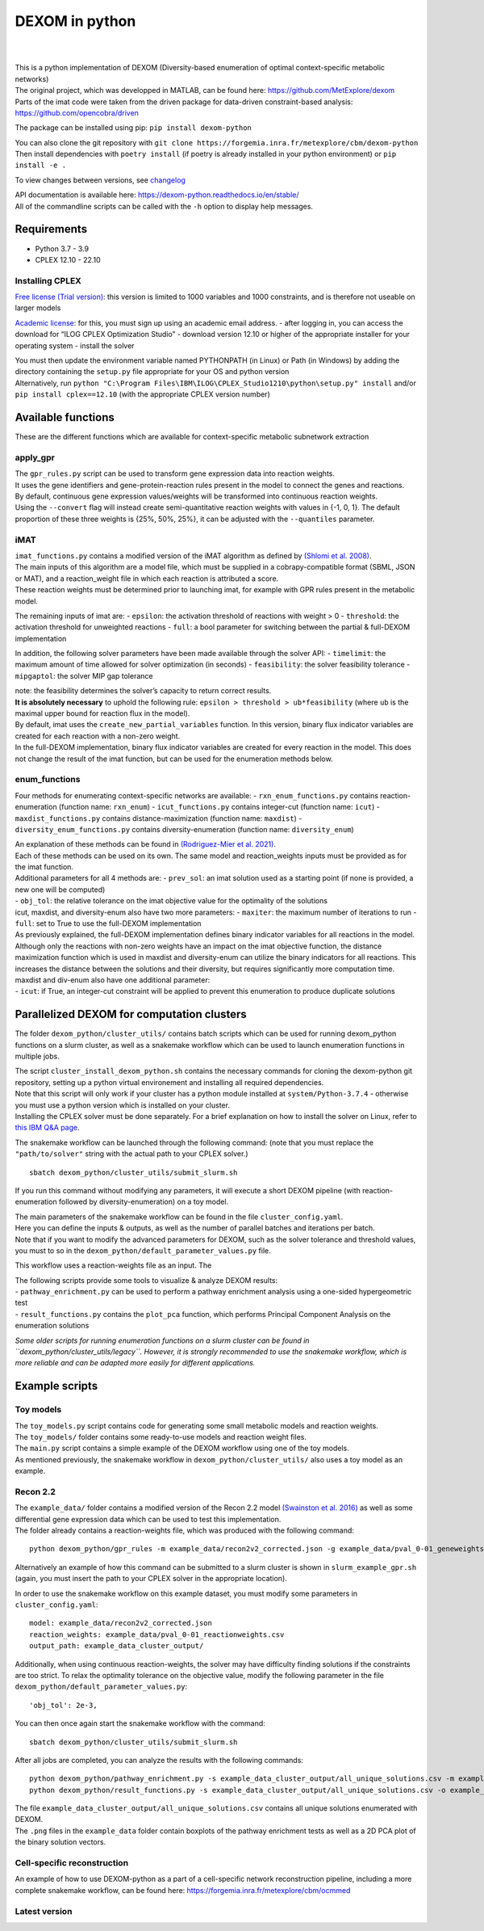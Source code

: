 DEXOM in python
===============

| 
| 

| This is a python implementation of DEXOM (Diversity-based enumeration
  of optimal context-specific metabolic networks)
| The original project, which was developped in MATLAB, can be found
  here: https://github.com/MetExplore/dexom
| Parts of the imat code were taken from the driven package for
  data-driven constraint-based analysis:
  https://github.com/opencobra/driven

The package can be installed using pip: ``pip install dexom-python``

| You can also clone the git repository with
  ``git clone https://forgemia.inra.fr/metexplore/cbm/dexom-python``
| Then install dependencies with ``poetry install`` (if poetry is
  already installed in your python environment) or ``pip install -e .``

To view changes between versions, see `changelog <docs/changelog.rst>`__

| API documentation is available here:
  https://dexom-python.readthedocs.io/en/stable/
| All of the commandline scripts can be called with the ``-h`` option to
  display help messages.

Requirements
------------

-  Python 3.7 - 3.9
-  CPLEX 12.10 - 22.10

Installing CPLEX
~~~~~~~~~~~~~~~~

`Free license (Trial
version) <https://www.ibm.com/analytics/cplex-optimizer>`__: this
version is limited to 1000 variables and 1000 constraints, and is
therefore not useable on larger models

`Academic
license <https://www.ibm.com/academic/technology/data-science>`__: for
this, you must sign up using an academic email address. - after logging
in, you can access the download for “ILOG CPLEX Optimization Studio” -
download version 12.10 or higher of the appropriate installer for your
operating system - install the solver

| You must then update the environment variable named PYTHONPATH (in
  Linux) or Path (in Windows) by adding the directory containing the
  ``setup.py`` file appropriate for your OS and python version
| Alternatively, run
  ``python "C:\Program Files\IBM\ILOG\CPLEX_Studio1210\python\setup.py" install``
  and/or ``pip install cplex==12.10`` (with the appropriate CPLEX
  version number)

Available functions
-------------------

These are the different functions which are available for
context-specific metabolic subnetwork extraction

apply_gpr
~~~~~~~~~

| The ``gpr_rules.py`` script can be used to transform gene expression
  data into reaction weights.
| It uses the gene identifiers and gene-protein-reaction rules present
  in the model to connect the genes and reactions.
| By default, continuous gene expression values/weights will be
  transformed into continuous reaction weights.
| Using the ``--convert`` flag will instead create semi-quantitative
  reaction weights with values in {-1, 0, 1}. The default proportion of
  these three weights is {25%, 50%, 25%}, it can be adjusted with the
  ``--quantiles`` parameter.

iMAT
~~~~

| ``imat_functions.py`` contains a modified version of the iMAT
  algorithm as defined by `(Shlomi et
  al. 2008) <https://pubmed.ncbi.nlm.nih.gov/18711341/>`__.
| The main inputs of this algorithm are a model file, which must be
  supplied in a cobrapy-compatible format (SBML, JSON or MAT), and a
  reaction_weight file in which each reaction is attributed a score.
| These reaction weights must be determined prior to launching imat, for
  example with GPR rules present in the metabolic model.

The remaining inputs of imat are: - ``epsilon``: the activation
threshold of reactions with weight > 0 - ``threshold``: the activation
threshold for unweighted reactions - ``full``: a bool parameter for
switching between the partial & full-DEXOM implementation

In addition, the following solver parameters have been made available
through the solver API: - ``timelimit``: the maximum amount of time
allowed for solver optimization (in seconds) - ``feasibility``: the
solver feasibility tolerance - ``mipgaptol``: the solver MIP gap
tolerance

| note: the feasibility determines the solver’s capacity to return
  correct results.
| **It is absolutely necessary** to uphold the following rule:
  ``epsilon > threshold > ub*feasibility`` (where ``ub`` is the maximal
  upper bound for reaction flux in the model).

| By default, imat uses the ``create_new_partial_variables`` function.
  In this version, binary flux indicator variables are created for each
  reaction with a non-zero weight.
| In the full-DEXOM implementation, binary flux indicator variables are
  created for every reaction in the model. This does not change the
  result of the imat function, but can be used for the enumeration
  methods below.

enum_functions
~~~~~~~~~~~~~~

Four methods for enumerating context-specific networks are available: -
``rxn_enum_functions.py`` contains reaction-enumeration (function name:
``rxn_enum``) - ``icut_functions.py`` contains integer-cut (function
name: ``icut``) - ``maxdist_functions.py`` contains
distance-maximization (function name: ``maxdist``) -
``diversity_enum_functions.py`` contains diversity-enumeration (function
name: ``diversity_enum``)

| An explanation of these methods can be found in `(Rodriguez-Mier et
  al. 2021) <https://doi.org/10.1371/journal.pcbi.1008730>`__.
| Each of these methods can be used on its own. The same model and
  reaction_weights inputs must be provided as for the imat function.

| Additional parameters for all 4 methods are: - ``prev_sol``: an imat
  solution used as a starting point (if none is provided, a new one will
  be computed)
| - ``obj_tol``: the relative tolerance on the imat objective value for
  the optimality of the solutions

| icut, maxdist, and diversity-enum also have two more parameters: -
  ``maxiter``: the maximum number of iterations to run - ``full``: set
  to True to use the full-DEXOM implementation
| As previously explained, the full-DEXOM implementation defines binary
  indicator variables for all reactions in the model. Although only the
  reactions with non-zero weights have an impact on the imat objective
  function, the distance maximization function which is used in maxdist
  and diversity-enum can utilize the binary indicators for all
  reactions. This increases the distance between the solutions and their
  diversity, but requires significantly more computation time.

| maxdist and div-enum also have one additional parameter:
| - ``icut``: if True, an integer-cut constraint will be applied to
  prevent this enumeration to produce duplicate solutions

Parallelized DEXOM for computation clusters
-------------------------------------------

The folder ``dexom_python/cluster_utils/`` contains batch scripts which
can be used for running dexom_python functions on a slurm cluster, as
well as a snakemake workflow which can be used to launch enumeration
functions in multiple jobs.

| The script ``cluster_install_dexom_python.sh`` contains the necessary
  commands for cloning the dexom-python git repository, setting up a
  python virtual environement and installing all required dependencies.
| Note that this script will only work if your cluster has a python
  module installed at ``system/Python-3.7.4`` - otherwise you must use a
  python version which is installed on your cluster.
| Installing the CPLEX solver must be done separately. For a brief
  explanation on how to install the solver on Linux, refer to `this IBM
  Q&A
  page <https://www.ibm.com/support/pages/installation-ibm-ilog-cplex-optimization-studio-linux-platforms>`__.

The snakemake workflow can be launched through the following command:
(note that you must replace the ``"path/to/solver"`` string with the
actual path to your CPLEX solver.)

::

   sbatch dexom_python/cluster_utils/submit_slurm.sh

If you run this command without modifying any parameters, it will
execute a short DEXOM pipeline (with reaction-enumeration followed by
diversity-enumeration) on a toy model.

| The main parameters of the snakemake workflow can be found in the file
  ``cluster_config.yaml``.
| Here you can define the inputs & outputs, as well as the number of
  parallel batches and iterations per batch.
| Note that if you want to modify the advanced parameters for DEXOM,
  such as the solver tolerance and threshold values, you must to so in
  the ``dexom_python/default_parameter_values.py`` file.

This workflow uses a reaction-weights file as an input. The

| The following scripts provide some tools to visualize & analyze DEXOM
  results:
| - ``pathway_enrichment.py`` can be used to perform a pathway
  enrichment analysis using a one-sided hypergeometric test
| - ``result_functions.py`` contains the ``plot_pca`` function, which
  performs Principal Component Analysis on the enumeration solutions

*Some older scripts for running enumeration functions on a slurm cluster
can be found in ``dexom_python/cluster_utils/legacy``. However, it is
strongly recommended to use the snakemake workflow, which is more
reliable and can be adapted more easily for different applications.*

Example scripts
---------------

Toy models
~~~~~~~~~~

| The ``toy_models.py`` script contains code for generating some small
  metabolic models and reaction weights.
| The ``toy_models/`` folder contains some ready-to-use models and
  reaction weight files.
| The ``main.py`` script contains a simple example of the DEXOM workflow
  using one of the toy models.
| As mentioned previously, the snakemake workflow in
  ``dexom_python/cluster_utils/`` also uses a toy model as an example.

Recon 2.2
~~~~~~~~~

| The ``example_data/`` folder contains a modified version of the Recon
  2.2 model `(Swainston et
  al. 2016) <https://doi.org/10.1007/s11306-016-1051-4>`__ as well as
  some differential gene expression data which can be used to test this
  implementation.
| The folder already contains a reaction-weights file, which was
  produced with the following command:

::

   python dexom_python/gpr_rules -m example_data/recon2v2_corrected.json -g example_data/pval_0-01_geneweights.csv -o example_data/pval_0-01_reactionweights

Alternatively an example of how this command can be submitted to a slurm
cluster is shown in ``slurm_example_gpr.sh`` (again, you must insert the
path to your CPLEX solver in the appropriate location).

In order to use the snakemake workflow on this example dataset, you must
modify some parameters in ``cluster_config.yaml``:

::

   model: example_data/recon2v2_corrected.json
   reaction_weights: example_data/pval_0-01_reactionweights.csv
   output_path: example_data_cluster_output/

Additionally, when using continuous reaction-weights, the solver may
have difficulty finding solutions if the constraints are too strict. To
relax the optimality tolerance on the objective value, modify the
following parameter in the file
``dexom_python/default_parameter_values.py``:

::

   'obj_tol': 2e-3,

You can then once again start the snakemake workflow with the command:

::

   sbatch dexom_python/cluster_utils/submit_slurm.sh

After all jobs are completed, you can analyze the results with the
following commands:

::

   python dexom_python/pathway_enrichment.py -s example_data_cluster_output/all_unique_solutions.csv -m example_data/recon2v2_corrected.json -o example_data/
   python dexom_python/result_functions.py -s example_data_cluster_output/all_unique_solutions.csv -o example_data/

| The file ``example_data_cluster_output/all_unique_solutions.csv``
  contains all unique solutions enumerated with DEXOM.
| The ``.png`` files in the ``example_data`` folder contain boxplots of
  the pathway enrichment tests as well as a 2D PCA plot of the binary
  solution vectors.

Cell-specific reconstruction
~~~~~~~~~~~~~~~~~~~~~~~~~~~~

An example of how to use DEXOM-python as a part of a cell-specific
network reconstruction pipeline, including a more complete snakemake
workflow, can be found here:
https://forgemia.inra.fr/metexplore/cbm/ocmmed

Latest version
~~~~~~~~~~~~~~~~~~~~~~~~~~~~